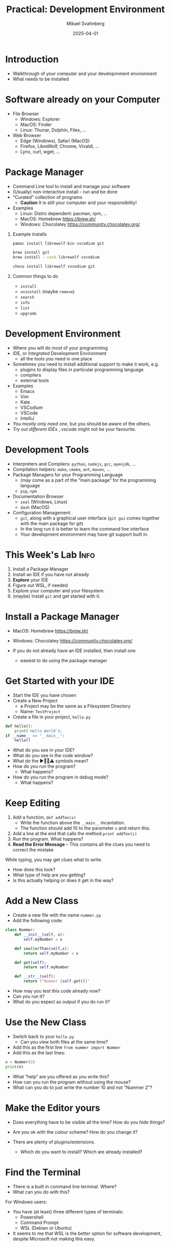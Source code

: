 #+Title: Practical: Development Environment
#+Author: Mikael Svahnberg
#+Email: Mikael.Svahnberg@bth.se
#+Date: 2025-04-01
#+EPRESENT_FRAME_LEVEL: 1
#+OPTIONS: email:t <:t todo:t f:t ':t H:1
#+STARTUP: beamer num

#+LATEX_CLASS_OPTIONS: [10pt,t,a4paper]
#+BEAMER_THEME: BTH2025

* Introduction
- Walkthrough of your computer and your developmment environment
- What needs to be installed
* Software already on your Computer
- File Browser
  - Windows: Explorer
  - MacOS: Finder
  - Linux: Thunar, Dolphin, Files, \dots
- Web Browser
  - Edge (Windows), Safari (MacOS)
  - Firefox, LibreWolf, Chrome, Vivaldi, \dots
  - Lynx, curl, wget, \dots
** Show and Tell :Demo:noexport:
(Notes for msv)
- File browser (Dolphin)
- Structure of filesystem
- /My/ structure of /home/msv 
- Command line
  - cd, ls
  - cat, less, more
  - man
  - lynx
  - curl
* Package Manager
- Command Line tool to install and manage your software
- (Usually) non-interactive install - run and be done
- "Curated" collection of programs
  - *Caution* It is still your computer and your responsibility!

- Examples
  - Linux: Distro dependent: pacman, rpm, \dots
  - MacOS: Homebrew https://brew.sh/
  - Windows: Chocolatey https://community.chocolatey.org/
** Example installs
#+begin_src bash
pamac install librewolf-bin vscodium git

brew install git
brew install --cask librewolf vscodium

choco install librewolf vscodium git
#+end_src
** Common things to do
- =install=
- =uninstall= (maybe =remove=)
- =search=
- =info=
- =list=
- =upgrade=
** Show and Tell :Demo:noexport:
(Notes for msv)
- pamac

- Boot up winbox
- install chocolatey
- install firefox and vscodium
* Development Environment
- Where you will do most of your programming
- IDE, or /Integrated/ Development Environment
  - all the tools you need in one place
- Sometimes you need to install additional support to make it work, e.g.
  - plugins to display files in particular programming language
  - compilers
  - external tools
- Examples
  - Emacs
  - Vim
  - Kate
  - VSCodium
  - VSCode
  - IntelliJ

- /You mostly only need one/, but you should be aware of the others.
- /Try out different IDEs/ , vscode might not be your favourite.
** Show and Tell :Demo:noexport:
- vscodium && kate
- Emacs and terminal together
  - By habit and custom, I prefer this even if I can run terminal inside emacs
* Development Tools
- Interpreters and Compilers: =python=, =nodejs=, =gcc=, =openjdk=, \dots
- Compilation helpers: =make=, =cmake=, =ant=, =maven=, \dots
- Package Managers for your Programming Language
  - (may come as a part of the "main package" for the programming language
  - =pip=, =npm=
- Documentation Browser
  - =zeal= (Windows, Linux)
  - =dash= (MacOS)
- Configuration Management
  - =git=, along with a graphical user interface (=git gui= comes together with the main package for git)
  - In the long run it is better to learn the command line interface
  - Your development environment may have git support built in.
** Show and Tell :Demo:noexport:

- Open a file (in Emacs, in Kate): file+emacs:/home/msv/Documents/Play/Tornsvala/src/Tornsvala.java
- Contrast with the compiled file:

#+begin_src bash :results output
hexdump -C /home/msv/Documents/Play/Tornsvala/out/Tornsvala.class | head -20
#+end_src

#+RESULTS:
#+begin_example
00000000  ca fe ba be 00 00 00 43  00 60 0a 00 02 00 03 07  |.......C.`......|
00000010  00 04 0c 00 05 00 06 01  00 10 6a 61 76 61 2f 6c  |..........java/l|
00000020  61 6e 67 2f 4f 62 6a 65  63 74 01 00 06 3c 69 6e  |ang/Object...<in|
00000030  69 74 3e 01 00 03 28 29  56 07 00 08 01 00 13 6a  |it>...()V......j|
00000040  61 76 61 2f 75 74 69 6c  2f 41 72 72 61 79 4c 69  |ava/util/ArrayLi|
00000050  73 74 0a 00 07 00 03 09  00 0b 00 0c 07 00 0d 0c  |st..............|
00000060  00 0e 00 0f 01 00 09 54  6f 72 6e 73 76 61 6c 61  |.......Tornsvala|
00000070  01 00 0b 6d 79 53 69 67  68 74 69 6e 67 73 01 00  |...mySightings..|
00000080  10 4c 6a 61 76 61 2f 75  74 69 6c 2f 4c 69 73 74  |.Ljava/util/List|
00000090  3b 08 00 11 01 00 1b 53  75 70 65 72 6d 61 72 69  |;......Supermari|
000000a0  6e 65 20 53 70 69 74 66  69 72 65 20 47 2d 43 46  |ne Spitfire G-CF|
000000b0  47 4a 0b 00 13 00 14 07  00 15 0c 00 16 00 17 01  |GJ..............|
000000c0  00 0e 6a 61 76 61 2f 75  74 69 6c 2f 4c 69 73 74  |..java/util/List|
000000d0  01 00 03 61 64 64 01 00  15 28 4c 6a 61 76 61 2f  |...add...(Ljava/|
000000e0  6c 61 6e 67 2f 4f 62 6a  65 63 74 3b 29 5a 08 00  |lang/Object;)Z..|
000000f0  19 01 00 1a 4d 65 73 73  65 72 73 63 68 6d 69 74  |....Messerschmit|
00000100  74 20 42 47 31 30 39 20  44 2d 46 57 4d 45 08 00  |t BG109 D-FWME..|
00000110  1b 01 00 18 4a 75 6e 6b  65 72 20 4a 55 2d 39 37  |....Junker JU-97|
00000120  20 53 74 75 6b 61 20 52  49 2d 4a 4b 12 00 00 00  | Stuka RI-JK....|
00000130  1d 0c 00 1e 00 1f 01 00  17 6d 61 6b 65 43 6f 6e  |.........makeCon|
#+end_example
* This Week's Lab :Info:
1. Install a Package Manager
2. Install an IDE if you have not already
3. *Explore* your IDE
4. Figure out WSL, if needed
5. Explore your computer and your filesystem.
6. (maybe) Install =git= and get started with it.
* Install a Package Manager
- MacOS: Homebrew https://brew.sh/
- Windows: Chocolatey https://community.chocolatey.org/

- If you do not already have an IDE installed, then install one
  - easiest to do using the package manager
* Get Started with your IDE
- Start the IDE you have chosen
- Create a New Project
  - a Project may be the same as a Filesystem Directory
  - Name: =TestProject=
- Create a file in your project, =hello.py=

#+begin_src python :results output
def hello():
    print('Hello World');
if __name__ == "__main__":
    hello()
#+end_src

- What do you see in your IDE?
- What do you see in the code window?
- What do the ▶️🛑💡⚠️ symbols mean?
- How do you run the program?
  - What happens?
- How do you run the program in debug mode?
  - What happens?
* Keep Editing
1. Add a function, =def addTen(x)=
   - Write the function above the ~__main__~ incantation.
   - The function should add 10 to the parameter =x= and return this.
2. Add a line at the end that calls the method =print addTen(i)=
3. Run the program. What happens?
4. *Read the Error Message* -- This contains all the clues you need to correct the mistake

While typing, you may get clues what to write.
- How does this look?
- What type of help are you getting?
- Is this actually helping or does it get in the way?
* Add a New Class
- Create a new file with the name =nummer.py=
- Add the following code:

#+begin_src python
class Nummer:
    def __init__(self, x):
        self.myNumber = x

    def smallerThan(self,x):
        return self.myNumber < x

    def get(self):
        return self.myNumber

    def __str__(self):
        return f"Nummer {self.get()}"
#+end_src

- How may you test this code already now?
- Can you run it?
- What do you expect as output if you do run it?
* Use the New Class
- Switch back to your =hello.py=
  - Can you view both files at the same time?
- Add this as the first line ~from nummer import Nummer~
- Add this as the last lines:

#+begin_src python
    n = Nummer(2)
    print(n)
#+end_src

- What "help" are you offered as you write this?
- How can you run the program without using the mouse?
- What can you do to just write the number 10 and not "Nummer 2"?
* Make the Editor yours
- Does everything have to be visible all the time? How do you hide things?
- Are you ok with the colour scheme? How do you change it?

- There are plenty of plugins/extensions. 
  - Which do you want to install? Which are already installed?
* Find the Terminal
- There is a built in command line terminal. Where?
- What can you do with this?

For Windows users:
- You have (at least) three different types of terminals:
  - Powershell
  - Command Prompt
  - WSL (Debian or Ubuntu)
- It seems to me that WSL is the better option for software development, despite Microsoft not making this easy.
* Windows WSL
Cave! I am mostly basing this on heresay; I have no personal experience. Nor do I seek any.

- Windows Subsystem for Linux
- Needs to be installed and configured before use: https://learn.microsoft.com/en-us/windows/wsl/
- For VSCode you may also need to install a "Remote Development extension pack"
- WSL will create its own sanboxed filesystem
  - It's a PiTA to find this through your normal explorer
    - better to launch explorer from a WSL terminal: ~explorer.exe .~
    - (same as when you want to launch vscode: ~code .~  ; The dot '.' means the current directory )
  - "Linux" path: ~\\wsl$\<DistroName>\home\<UserName>\Project~ to this sandbox.
* Explore your Computer
- Where are applications installed?
- Where is your home directory located?
- Do you have different home directories e.g. in WSL?
- How do you want to structure your home directory?
* Install Git
- Git is a tool for Configuration Management
- Will talk more about this next week
- https://git-scm.com/

Installation:
- Windows WSL
  - Install git on each WSL you have installed (!)
  - May be pre-installed
  - ~sudo apt-get install git~
- Windows, OSX, Linux:
  - Easiest to install via your package manager

Configuration:
#+begin_src bash
git config --global user.name "Your Name"
git config --global user.email "youremail@domain.com"
git config --global core.autocrlf input
#+end_src

Go Online:
- Create an online account, e.g. on Github or Codeberg
  - https://education.github.com/pack
  - https://codeberg.org/

